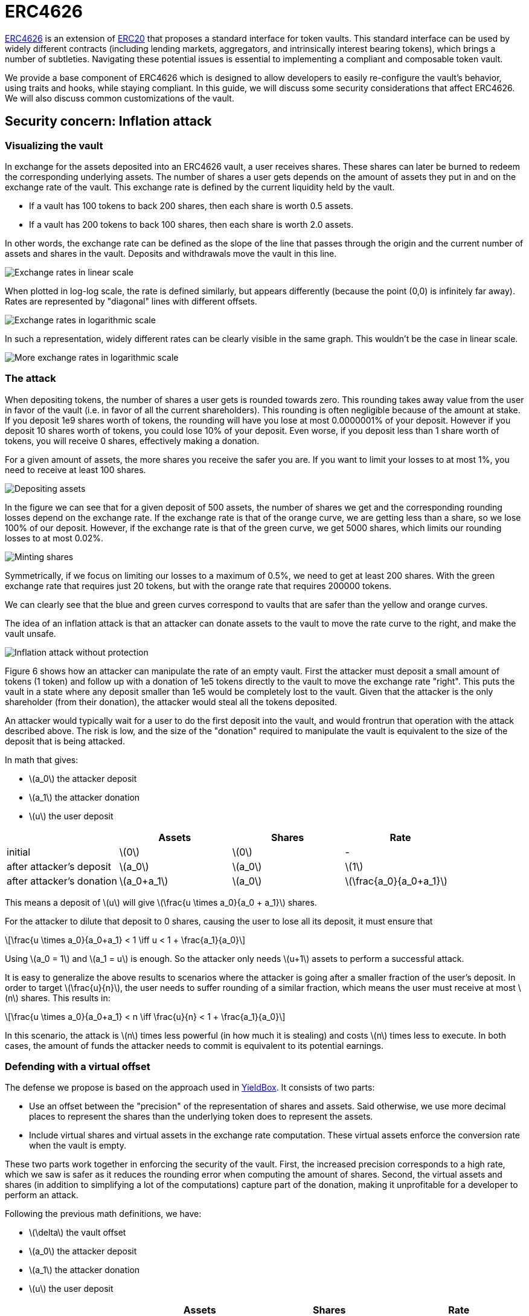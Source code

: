 = ERC4626
:stem: latexmath

https://eips.ethereum.org/EIPS/eip-4626[ERC4626] is an extension of xref:erc20.adoc[ERC20] that proposes a standard interface for token vaults. This standard interface can be used by widely different contracts (including lending markets, aggregators, and intrinsically interest bearing tokens), which brings a number of subtleties. Navigating these potential issues is essential to implementing a compliant and composable token vault.

We provide a base component of ERC4626 which is designed to allow developers to easily re-configure the vault's behavior, using traits and hooks, while staying compliant. In this guide, we will discuss some security considerations that affect ERC4626. We will also discuss common customizations of the vault.

[[inflation-attack]]
== Security concern: Inflation attack

=== Visualizing the vault

In exchange for the assets deposited into an ERC4626 vault, a user receives shares. These shares can later be burned to redeem the corresponding underlying assets. The number of shares a user gets depends on the amount of assets they put in and on the exchange rate of the vault. This exchange rate is defined by the current liquidity held by the vault.

- If a vault has 100 tokens to back 200 shares, then each share is worth 0.5 assets.
- If a vault has 200 tokens to back 100 shares, then each share is worth 2.0 assets.

In other words, the exchange rate can be defined as the slope of the line that passes through the origin and the current number of assets and shares in the vault. Deposits and withdrawals move the vault in this line.

image::erc4626-rate-linear.png[Exchange rates in linear scale]

When plotted in log-log scale, the rate is defined similarly, but appears differently (because the point (0,0) is infinitely far away). Rates are represented by "diagonal" lines with different offsets.

image::erc4626-rate-loglog.png[Exchange rates in logarithmic scale]

In such a representation, widely different rates can be clearly visible in the same graph. This wouldn't be the case in linear scale.

image::erc4626-rate-loglogext.png[More exchange rates in logarithmic scale]

=== The attack

When depositing tokens, the number of shares a user gets is rounded towards zero. This rounding takes away value from the user in favor of the vault (i.e. in favor of all the current shareholders). This rounding is often negligible because of the amount at stake. If you deposit 1e9 shares worth of tokens, the rounding will have you lose at most 0.0000001% of your deposit. However if you deposit 10 shares worth of tokens, you could lose 10% of your deposit. Even worse, if you deposit less than 1 share worth of tokens, you will receive 0 shares, effectively making a donation.

For a given amount of assets, the more shares you receive the safer you are. If you want to limit your losses to at most 1%, you need to receive at least 100 shares.

image::erc4626-deposit.png[Depositing assets]

In the figure we can see that for a given deposit of 500 assets, the number of shares we get and the corresponding rounding losses depend on the exchange rate. If the exchange rate is that of the orange curve, we are getting less than a share, so we lose 100% of our deposit. However, if the exchange rate is that of the green curve, we get 5000 shares, which limits our rounding losses to at most 0.02%.

image::erc4626-mint.png[Minting shares]

Symmetrically, if we focus on limiting our losses to a maximum of 0.5%, we need to get at least 200 shares. With the green exchange rate that requires just 20 tokens, but with the orange rate that requires 200000 tokens.

We can clearly see that the blue and green curves correspond to vaults that are safer than the yellow and orange curves.

The idea of an inflation attack is that an attacker can donate assets to the vault to move the rate curve to the right, and make the vault unsafe.

image::erc4626-attack.png[Inflation attack without protection]

Figure 6 shows how an attacker can manipulate the rate of an empty vault. First the attacker must deposit a small amount of tokens (1 token) and follow up with a donation of 1e5 tokens directly to the vault to move the exchange rate "right". This puts the vault in a state where any deposit smaller than 1e5 would be completely lost to the vault. Given that the attacker is the only shareholder (from their donation), the attacker would steal all the tokens deposited.

An attacker would typically wait for a user to do the first deposit into the vault, and would frontrun that operation with the attack described above. The risk is low, and the size of the "donation" required to manipulate the vault is equivalent to the size of the deposit that is being attacked.

In math that gives:

- stem:[a_0] the attacker deposit
- stem:[a_1] the attacker donation
- stem:[u] the user deposit

[%header,cols=4*]
|===
|
| Assets
| Shares
| Rate

| initial
| stem:[0]
| stem:[0]
| -

| after attacker's deposit
| stem:[a_0]
| stem:[a_0]
| stem:[1]

| after attacker's donation
| stem:[a_0+a_1]
| stem:[a_0]
| stem:[\frac{a_0}{a_0+a_1}]
|===

This means a deposit of stem:[u] will give stem:[\frac{u \times a_0}{a_0 + a_1}] shares.

For the attacker to dilute that deposit to 0 shares, causing the user to lose all its deposit, it must ensure that

[stem]
++++
\frac{u \times a_0}{a_0+a_1} < 1 \iff u < 1 + \frac{a_1}{a_0}
++++

Using stem:[a_0 = 1] and stem:[a_1 = u] is enough. So the attacker only needs stem:[u+1] assets to perform a successful attack.

It is easy to generalize the above results to scenarios where the attacker is going after a smaller fraction of the user's deposit. In order to target stem:[\frac{u}{n}], the user needs to suffer rounding of a similar fraction, which means the user must receive at most stem:[n] shares. This results in:

[stem]
++++
\frac{u \times a_0}{a_0+a_1} < n \iff \frac{u}{n} < 1 + \frac{a_1}{a_0}
++++

In this scenario, the attack is stem:[n] times less powerful (in how much it is stealing) and costs stem:[n] times less to execute. In both cases, the amount of funds the attacker needs to commit is equivalent to its potential earnings.

=== Defending with a virtual offset

The defense we propose is based on the approach used in link:https://github.com/boringcrypto/YieldBox[YieldBox]. It consists of two parts:

- Use an offset between the "precision" of the representation of shares and assets. Said otherwise, we use more decimal places to represent the shares than the underlying token does to represent the assets.
- Include virtual shares and virtual assets in the exchange rate computation. These virtual assets enforce the conversion rate when the vault is empty.

These two parts work together in enforcing the security of the vault. First, the increased precision corresponds to a high rate, which we saw is safer as it reduces the rounding error when computing the amount of shares. Second, the virtual assets and shares (in addition to simplifying a lot of the computations) capture part of the donation, making it unprofitable for a developer to perform an attack.

Following the previous math definitions, we have:

- stem:[\delta] the vault offset
- stem:[a_0] the attacker deposit
- stem:[a_1] the attacker donation
- stem:[u] the user deposit

[%header,cols=4*]
|===
|
| Assets
| Shares
| Rate

| initial
| stem:[1]
| stem:[10^\delta]
| stem:[10^\delta]

| after attacker's deposit
| stem:[1+a_0]
| stem:[10^\delta \times (1+a_0)]
| stem:[10^\delta]

| after attacker's donation
| stem:[1+a_0+a_1]
| stem:[10^\delta \times (1+a_0)]
| stem:[10^\delta \times \frac{1+a_0}{1+a_0+a_1}]
|===

One important thing to note is that the attacker only owns a fraction stem:[\frac{a_0}{1 + a_0}] of the shares, so when doing the donation, he will only be able to recover that fraction stem:[\frac{a_1 \times a_0}{1 + a_0}] of the donation. The remaining stem:[\frac{a_1}{1+a_0}] are captured by the vault.

[stem]
++++
\mathit{loss} = \frac{a_1}{1+a_0}
++++

When the user deposits stem:[u], he receives

[stem]
++++
10^\delta \times u \times \frac{1+a_0}{1+a_0+a_1}
++++

For the attacker to dilute that deposit to 0 shares, causing the user to lose all its deposit, it must ensure that

[stem]
++++
10^\delta \times u \times \frac{1+a_0}{1+a_0+a_1} < 1
++++

[stem]
++++
\iff 10^\delta \times u < \frac{1+a_0+a_1}{1+a_0}
++++

[stem]
++++
\iff 10^\delta \times u < 1 + \frac{a_1}{1+a_0}
++++

[stem]
++++
\iff 10^\delta \times u \le \mathit{loss}
++++

- If the offset is 0, the attacker loss is at least equal to the user's deposit.
- If the offset is greater than 0, the attacker will have to suffer losses that are orders of magnitude bigger than the amount of value that can hypothetically be stolen from the user.

This shows that even with an offset of 0, the virtual shares and assets make this attack non profitable for the attacker. Bigger offsets increase the security even further by making any attack on the user extremely wasteful.

The following figure shows how the offset impacts the initial rate and limits the ability of an attacker with limited funds to inflate it effectively.

image::erc4626-attack-3a.png[Inflation attack without offset=3]
stem:[\delta = 3], stem:[a_0 = 1], stem:[a_1 = 10^5]

image::erc4626-attack-3b.png[Inflation attack without offset=3 and an attacker deposit that limits its losses]
stem:[\delta = 3], stem:[a_0 = 100], stem:[a_1 = 10^5]

image::erc4626-attack-6.png[Inflation attack without offset=6]
stem:[\delta = 6], stem:[a_0 = 1], stem:[a_1 = 10^5]

== Usage

[[fees]]
=== Custom behavior: Adding fees to the vault

In ERC4626 vaults, fees can be captured during the deposit/mint and/or during the withdraw/redeem steps.
In both cases, it is essential to remain compliant with the ERC4626 requirements in regard to the preview functions.

For example, if calling `deposit(100, receiver)`, the caller should deposit exactly 100 underlying tokens, including fees, and the receiver should receive a number of shares that matches the value returned by `preview_deposit(100)`.
Similarly, `preview_mint` should account for the fees that the user will have to pay on top of share's cost.

As for the `Deposit` event, while this is less clear in the EIP spec itself,
there seems to be consensus that it should include the number of assets paid for by the user, including the fees.

On the other hand, when withdrawing assets, the number given by the user should correspond to what the user receives.
Any fees should be added to the quote (in shares) performed by `preview_withdraw`.

The `Withdraw` event should include the number of shares the user burns (including fees) and the number of assets the user actually receives (after fees are deducted).

The consequence of this design is that both the `Deposit` and `Withdraw` events will describe two exchange rates.
The spread between the "Buy-in" and the "Exit" prices correspond to the fees taken by the vault.

The following example describes how fees proportional to the deposited/withdrawn amount can be implemented:

```cairo
/// The mock contract charges fees in terms of assets, not shares.
/// This means that the fees are calculated based on the amount of assets that are being deposited
/// or withdrawn, and not based on the amount of shares that are being minted or redeemed.
/// This is an opinionated design decision for the purpose of testing.
/// DO NOT USE IN PRODUCTION
#[starknet::contract]
pub mod ERC4626Fees {
    use openzeppelin_token::erc20::extensions::erc4626::ERC4626Component;
    use openzeppelin_token::erc20::extensions::erc4626::ERC4626Component::FeeConfigTrait;
    use openzeppelin_token::erc20::extensions::erc4626::ERC4626Component::InternalTrait as ERC4626InternalTrait;
    use openzeppelin_token::erc20::extensions::erc4626::{DefaultConfig, ERC4626DefaultLimits};
    use openzeppelin_token::erc20::interface::{IERC20Dispatcher, IERC20DispatcherTrait};
    use openzeppelin_token::erc20::{ERC20Component, ERC20HooksEmptyImpl};
    use openzeppelin_utils::math;
    use openzeppelin_utils::math::Rounding;
    use starknet::ContractAddress;
    use starknet::storage::{StoragePointerReadAccess, StoragePointerWriteAccess};

    component!(path: ERC4626Component, storage: erc4626, event: ERC4626Event);
    component!(path: ERC20Component, storage: erc20, event: ERC20Event);

    // ERC4626
    #[abi(embed_v0)]
    impl ERC4626ComponentImpl = ERC4626Component::ERC4626Impl<ContractState>;
    // ERC4626MetadataImpl is a custom impl of IERC20Metadata
    #[abi(embed_v0)]
    impl ERC4626MetadataImpl = ERC4626Component::ERC4626MetadataImpl<ContractState>;

    // ERC20
    #[abi(embed_v0)]
    impl ERC20Impl = ERC20Component::ERC20Impl<ContractState>;
    #[abi(embed_v0)]
    impl ERC20CamelOnlyImpl = ERC20Component::ERC20CamelOnlyImpl<ContractState>;

    impl ERC4626InternalImpl = ERC4626Component::InternalImpl<ContractState>;
    impl ERC20InternalImpl = ERC20Component::InternalImpl<ContractState>;

    #[storage]
    pub struct Storage {
        #[substorage(v0)]
        pub erc4626: ERC4626Component::Storage,
        #[substorage(v0)]
        pub erc20: ERC20Component::Storage,
        pub entry_fee_basis_point_value: u256,
        pub entry_fee_recipient: ContractAddress,
        pub exit_fee_basis_point_value: u256,
        pub exit_fee_recipient: ContractAddress,
    }

    #[event]
    #[derive(Drop, starknet::Event)]
    enum Event {
        #[flat]
        ERC4626Event: ERC4626Component::Event,
        #[flat]
        ERC20Event: ERC20Component::Event,
    }

    const _BASIS_POINT_SCALE: u256 = 10_000;

    /// Hooks
    impl ERC4626HooksEmptyImpl of ERC4626Component::ERC4626HooksTrait<ContractState> {
        fn after_deposit(
            ref self: ERC4626Component::ComponentState<ContractState>, assets: u256, shares: u256,
        ) {
            let mut contract_state = self.get_contract_mut();
            let entry_basis_points = contract_state.entry_fee_basis_point_value.read();
            let fee = contract_state.fee_on_total(assets, entry_basis_points);
            let recipient = contract_state.entry_fee_recipient.read();

            if (fee > 0 && recipient != starknet::get_contract_address()) {
                contract_state.transfer_fees(recipient, fee);
            }
        }

        fn before_withdraw(
            ref self: ERC4626Component::ComponentState<ContractState>, assets: u256, shares: u256,
        ) {
            let mut contract_state = self.get_contract_mut();
            let exit_basis_points = contract_state.exit_fee_basis_point_value.read();
            let fee = contract_state.fee_on_raw(assets, exit_basis_points);
            let recipient = contract_state.exit_fee_recipient.read();

            if (fee > 0 && recipient != starknet::get_contract_address()) {
                contract_state.transfer_fees(recipient, fee);
            }
        }
    }

    /// Adjust fees
    impl AdjustFeesImpl of FeeConfigTrait<ContractState> {
        fn adjust_deposit(
            self: @ERC4626Component::ComponentState<ContractState>, assets: u256,
        ) -> u256 {
            let contract_state = self.get_contract();
            contract_state.remove_fee_from_deposit(assets)
        }

        fn adjust_mint(
            self: @ERC4626Component::ComponentState<ContractState>, assets: u256,
        ) -> u256 {
            let contract_state = ERC4626Component::HasComponent::get_contract(self);
            contract_state.add_fee_to_mint(assets)
        }

        fn adjust_withdraw(
            self: @ERC4626Component::ComponentState<ContractState>, assets: u256,
        ) -> u256 {
            let contract_state = ERC4626Component::HasComponent::get_contract(self);
            contract_state.add_fee_to_withdraw(assets)
        }

        fn adjust_redeem(
            self: @ERC4626Component::ComponentState<ContractState>, assets: u256,
        ) -> u256 {
            let contract_state = ERC4626Component::HasComponent::get_contract(self);
            contract_state.remove_fee_from_redeem(assets)
        }
    }

    #[constructor]
    fn constructor(
        ref self: ContractState,
        name: ByteArray,
        symbol: ByteArray,
        underlying_asset: ContractAddress,
        initial_supply: u256,
        recipient: ContractAddress,
        entry_fee: u256,
        entry_treasury: ContractAddress,
        exit_fee: u256,
        exit_treasury: ContractAddress,
    ) {
        self.erc20.initializer(name, symbol);
        self.erc20.mint(recipient, initial_supply);
        self.erc4626.initializer(underlying_asset);

        self.entry_fee_basis_point_value.write(entry_fee);
        self.entry_fee_recipient.write(entry_treasury);
        self.exit_fee_basis_point_value.write(exit_fee);
        self.exit_fee_recipient.write(exit_treasury);
    }

    #[generate_trait]
    pub impl InternalImpl of InternalTrait {
        fn transfer_fees(ref self: ContractState, recipient: ContractAddress, fee: u256) {
            let asset_address = self.asset();
            let asset_dispatcher = IERC20Dispatcher { contract_address: asset_address };
            assert(asset_dispatcher.transfer(recipient, fee), 'Fee transfer failed');
        }

        fn remove_fee_from_deposit(self: @ContractState, assets: u256) -> u256 {
            let fee = self.fee_on_total(assets, self.entry_fee_basis_point_value.read());
            assets - fee
        }

        fn add_fee_to_mint(self: @ContractState, assets: u256) -> u256 {
            assets + self.fee_on_raw(assets, self.entry_fee_basis_point_value.read())
        }

        fn add_fee_to_withdraw(self: @ContractState, assets: u256) -> u256 {
            let fee = self.fee_on_raw(assets, self.exit_fee_basis_point_value.read());
            assets + fee
        }

        fn remove_fee_from_redeem(self: @ContractState, assets: u256) -> u256 {
            assets - self.fee_on_total(assets, self.exit_fee_basis_point_value.read())
        }

        ///
        /// Fee operations
        ///

        /// Calculates the fees that should be added to an amount `assets` that does not already
        /// include fees.
        /// Used in IERC4626::mint and IERC4626::withdraw operations.
        fn fee_on_raw(self: @ContractState, assets: u256, fee_basis_points: u256) -> u256 {
            math::u256_mul_div(assets, fee_basis_points, _BASIS_POINT_SCALE, Rounding::Ceil)
        }

        /// Calculates the fee part of an amount `assets` that already includes fees.
        /// Used in IERC4626::deposit and IERC4626::redeem operations.
        fn fee_on_total(self: @ContractState, assets: u256, fee_basis_points: u256) -> u256 {
            math::u256_mul_div(
                assets, fee_basis_points, fee_basis_points + _BASIS_POINT_SCALE, Rounding::Ceil,
            )
        }
    }
}
```

== Interface

:erc4626-component: xref:/api/erc20.adoc#ERC4626Component[ERC4626Component]
:ierc4626: xref:/api/erc20.adoc#IERC4626[IERC4626]
:ierc20: xref:/api/erc20.adoc#IERC20[IERC20]
:ierc20-metadata: xref:/api/erc20.adoc#IERC20Metadata[IERC20Metadata]

The following interface represents the full ABI of the Contracts for Cairo {erc4626-component}.
The full interface includes the {ierc4626}, {ierc20}, and {ierc20-metadata} interfaces.
Note that implementing the IERC20Metadata interface is a requirement of IERC4626.

[,cairo]
----
#[starknet::interface]
pub trait ERC4626ABI {
    // IERC4626
    fn asset() -> ContractAddress;
    fn total_assets() -> u256;
    fn convert_to_shares(assets: u256) -> u256;
    fn convert_to_assets(shares: u256) -> u256;
    fn max_deposit(receiver: ContractAddress) -> u256;
    fn preview_deposit(assets: u256) -> u256;
    fn deposit(assets: u256, receiver: ContractAddress) -> u256;
    fn max_mint(receiver: ContractAddress) -> u256;
    fn preview_mint(shares: u256) -> u256;
    fn mint(shares: u256, receiver: ContractAddress) -> u256;
    fn max_withdraw(owner: ContractAddress) -> u256;
    fn preview_withdraw(assets: u256) -> u256;
    fn withdraw(
        assets: u256, receiver: ContractAddress, owner: ContractAddress,
    ) -> u256;
    fn max_redeem(owner: ContractAddress) -> u256;
    fn preview_redeem(shares: u256) -> u256;
    fn redeem(
        shares: u256, receiver: ContractAddress, owner: ContractAddress,
    ) -> u256;

    // IERC20
    fn total_supply() -> u256;
    fn balance_of(account: ContractAddress) -> u256;
    fn allowance(owner: ContractAddress, spender: ContractAddress) -> u256;
    fn transfer(recipient: ContractAddress, amount: u256) -> bool;
    fn transfer_from(
        sender: ContractAddress, recipient: ContractAddress, amount: u256,
    ) -> bool;
    fn approve(spender: ContractAddress, amount: u256) -> bool;

    // IERC20Metadata
    fn name() -> ByteArray;
    fn symbol() -> ByteArray;
    fn decimals() -> u8;

    // IERC20CamelOnly
    fn totalSupply() -> u256;
    fn balanceOf(account: ContractAddress) -> u256;
    fn transferFrom(
        sender: ContractAddress, recipient: ContractAddress, amount: u256,
    ) -> bool;
}
----
